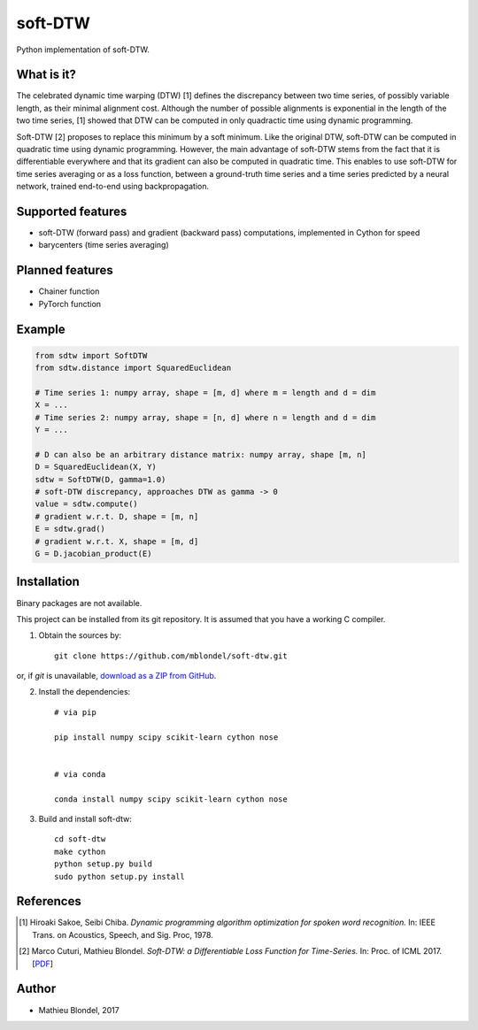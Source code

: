 .. -*- mode: rst -*-

soft-DTW
=========

Python implementation of soft-DTW.

What is it?
-----------

The celebrated dynamic time warping (DTW) [1] defines the discrepancy between
two time series, of possibly variable length, as their minimal alignment cost.
Although the number of possible alignments is exponential in the length of the
two time series, [1] showed that DTW can be computed in only quadractic time
using dynamic programming.

Soft-DTW [2] proposes to replace this minimum by a soft minimum. Like the
original DTW, soft-DTW can be computed in quadratic time using dynamic
programming. However, the main advantage of soft-DTW stems from the fact that
it is differentiable everywhere and that its gradient can also be computed in
quadratic time. This enables to use soft-DTW for time series averaging or as a
loss function, between a ground-truth time series and a time series predicted
by a neural network, trained end-to-end using backpropagation.

Supported features
------------------

* soft-DTW (forward pass) and gradient (backward pass) computations,
  implemented in Cython for speed
* barycenters (time series averaging)

Planned features
-----------------

* Chainer function
* PyTorch function

Example
--------

.. code-block:: python

    from sdtw import SoftDTW
    from sdtw.distance import SquaredEuclidean

    # Time series 1: numpy array, shape = [m, d] where m = length and d = dim
    X = ...
    # Time series 2: numpy array, shape = [n, d] where n = length and d = dim
    Y = ...

    # D can also be an arbitrary distance matrix: numpy array, shape [m, n]
    D = SquaredEuclidean(X, Y)
    sdtw = SoftDTW(D, gamma=1.0)
    # soft-DTW discrepancy, approaches DTW as gamma -> 0
    value = sdtw.compute()
    # gradient w.r.t. D, shape = [m, n]
    E = sdtw.grad()
    # gradient w.r.t. X, shape = [m, d]
    G = D.jacobian_product(E)

Installation
------------

Binary packages are not available.

This project can be installed from its git repository. It is assumed that you
have a working C compiler.

1. Obtain the sources by::

    git clone https://github.com/mblondel/soft-dtw.git

or, if `git` is unavailable, `download as a ZIP from GitHub <https://github.com/mblondel/soft-dtw/archive/master.zip>`_.


2. Install the dependencies::

    # via pip

    pip install numpy scipy scikit-learn cython nose


    # via conda

    conda install numpy scipy scikit-learn cython nose


3. Build and install soft-dtw::

    cd soft-dtw
    make cython
    python setup.py build
    sudo python setup.py install


References
----------

.. [1] Hiroaki Sakoe, Seibi Chiba.
       *Dynamic programming algorithm optimization for spoken word recognition.*
       In: IEEE Trans. on Acoustics, Speech, and Sig. Proc, 1978.

.. [2] Marco Cuturi, Mathieu Blondel.
       *Soft-DTW: a Differentiable Loss Function for Time-Series.*
       In: Proc. of ICML 2017.
       [`PDF <https://arxiv.org/abs/1703.01541>`_]

Author
------

- Mathieu Blondel, 2017
